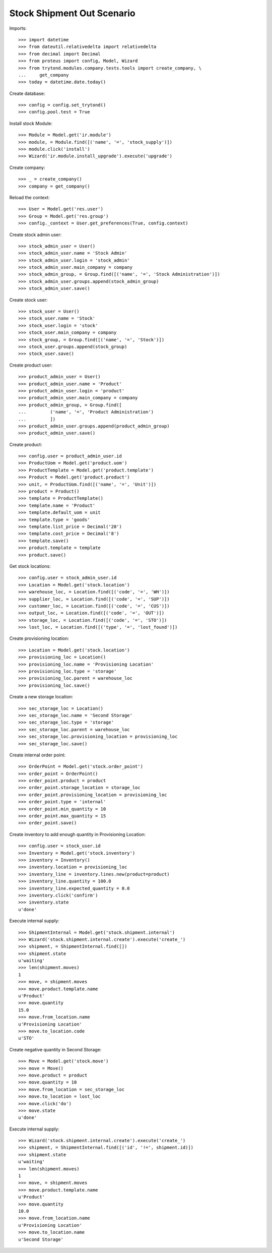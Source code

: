 ===========================
Stock Shipment Out Scenario
===========================

Imports::

    >>> import datetime
    >>> from dateutil.relativedelta import relativedelta
    >>> from decimal import Decimal
    >>> from proteus import config, Model, Wizard
    >>> from trytond.modules.company.tests.tools import create_company, \
    ...     get_company
    >>> today = datetime.date.today()

Create database::

    >>> config = config.set_trytond()
    >>> config.pool.test = True

Install stock Module::

    >>> Module = Model.get('ir.module')
    >>> module, = Module.find([('name', '=', 'stock_supply')])
    >>> module.click('install')
    >>> Wizard('ir.module.install_upgrade').execute('upgrade')

Create company::

    >>> _ = create_company()
    >>> company = get_company()

Reload the context::

    >>> User = Model.get('res.user')
    >>> Group = Model.get('res.group')
    >>> config._context = User.get_preferences(True, config.context)

Create stock admin user::

    >>> stock_admin_user = User()
    >>> stock_admin_user.name = 'Stock Admin'
    >>> stock_admin_user.login = 'stock_admin'
    >>> stock_admin_user.main_company = company
    >>> stock_admin_group, = Group.find([('name', '=', 'Stock Administration')])
    >>> stock_admin_user.groups.append(stock_admin_group)
    >>> stock_admin_user.save()

Create stock user::

    >>> stock_user = User()
    >>> stock_user.name = 'Stock'
    >>> stock_user.login = 'stock'
    >>> stock_user.main_company = company
    >>> stock_group, = Group.find([('name', '=', 'Stock')])
    >>> stock_user.groups.append(stock_group)
    >>> stock_user.save()

Create product user::

    >>> product_admin_user = User()
    >>> product_admin_user.name = 'Product'
    >>> product_admin_user.login = 'product'
    >>> product_admin_user.main_company = company
    >>> product_admin_group, = Group.find([
    ...         ('name', '=', 'Product Administration')
    ...         ])
    >>> product_admin_user.groups.append(product_admin_group)
    >>> product_admin_user.save()

Create product::

    >>> config.user = product_admin_user.id
    >>> ProductUom = Model.get('product.uom')
    >>> ProductTemplate = Model.get('product.template')
    >>> Product = Model.get('product.product')
    >>> unit, = ProductUom.find([('name', '=', 'Unit')])
    >>> product = Product()
    >>> template = ProductTemplate()
    >>> template.name = 'Product'
    >>> template.default_uom = unit
    >>> template.type = 'goods'
    >>> template.list_price = Decimal('20')
    >>> template.cost_price = Decimal('8')
    >>> template.save()
    >>> product.template = template
    >>> product.save()

Get stock locations::

    >>> config.user = stock_admin_user.id
    >>> Location = Model.get('stock.location')
    >>> warehouse_loc, = Location.find([('code', '=', 'WH')])
    >>> supplier_loc, = Location.find([('code', '=', 'SUP')])
    >>> customer_loc, = Location.find([('code', '=', 'CUS')])
    >>> output_loc, = Location.find([('code', '=', 'OUT')])
    >>> storage_loc, = Location.find([('code', '=', 'STO')])
    >>> lost_loc, = Location.find([('type', '=', 'lost_found')])

Create provisioning location::

    >>> Location = Model.get('stock.location')
    >>> provisioning_loc = Location()
    >>> provisioning_loc.name = 'Provisioning Location'
    >>> provisioning_loc.type = 'storage'
    >>> provisioning_loc.parent = warehouse_loc
    >>> provisioning_loc.save()

Create a new storage location::

    >>> sec_storage_loc = Location()
    >>> sec_storage_loc.name = 'Second Storage'
    >>> sec_storage_loc.type = 'storage'
    >>> sec_storage_loc.parent = warehouse_loc
    >>> sec_storage_loc.provisioning_location = provisioning_loc
    >>> sec_storage_loc.save()

Create internal order point::

    >>> OrderPoint = Model.get('stock.order_point')
    >>> order_point = OrderPoint()
    >>> order_point.product = product
    >>> order_point.storage_location = storage_loc
    >>> order_point.provisioning_location = provisioning_loc
    >>> order_point.type = 'internal'
    >>> order_point.min_quantity = 10
    >>> order_point.max_quantity = 15
    >>> order_point.save()

Create inventory to add enough quantity in Provisioning Location::

    >>> config.user = stock_user.id
    >>> Inventory = Model.get('stock.inventory')
    >>> inventory = Inventory()
    >>> inventory.location = provisioning_loc
    >>> inventory_line = inventory.lines.new(product=product)
    >>> inventory_line.quantity = 100.0
    >>> inventory_line.expected_quantity = 0.0
    >>> inventory.click('confirm')
    >>> inventory.state
    u'done'

Execute internal supply::

    >>> ShipmentInternal = Model.get('stock.shipment.internal')
    >>> Wizard('stock.shipment.internal.create').execute('create_')
    >>> shipment, = ShipmentInternal.find([])
    >>> shipment.state
    u'waiting'
    >>> len(shipment.moves)
    1
    >>> move, = shipment.moves
    >>> move.product.template.name
    u'Product'
    >>> move.quantity
    15.0
    >>> move.from_location.name
    u'Provisioning Location'
    >>> move.to_location.code
    u'STO'

Create negative quantity in Second Storage::

    >>> Move = Model.get('stock.move')
    >>> move = Move()
    >>> move.product = product
    >>> move.quantity = 10
    >>> move.from_location = sec_storage_loc
    >>> move.to_location = lost_loc
    >>> move.click('do')
    >>> move.state
    u'done'

Execute internal supply::

    >>> Wizard('stock.shipment.internal.create').execute('create_')
    >>> shipment, = ShipmentInternal.find([('id', '!=', shipment.id)])
    >>> shipment.state
    u'waiting'
    >>> len(shipment.moves)
    1
    >>> move, = shipment.moves
    >>> move.product.template.name
    u'Product'
    >>> move.quantity
    10.0
    >>> move.from_location.name
    u'Provisioning Location'
    >>> move.to_location.name
    u'Second Storage'
